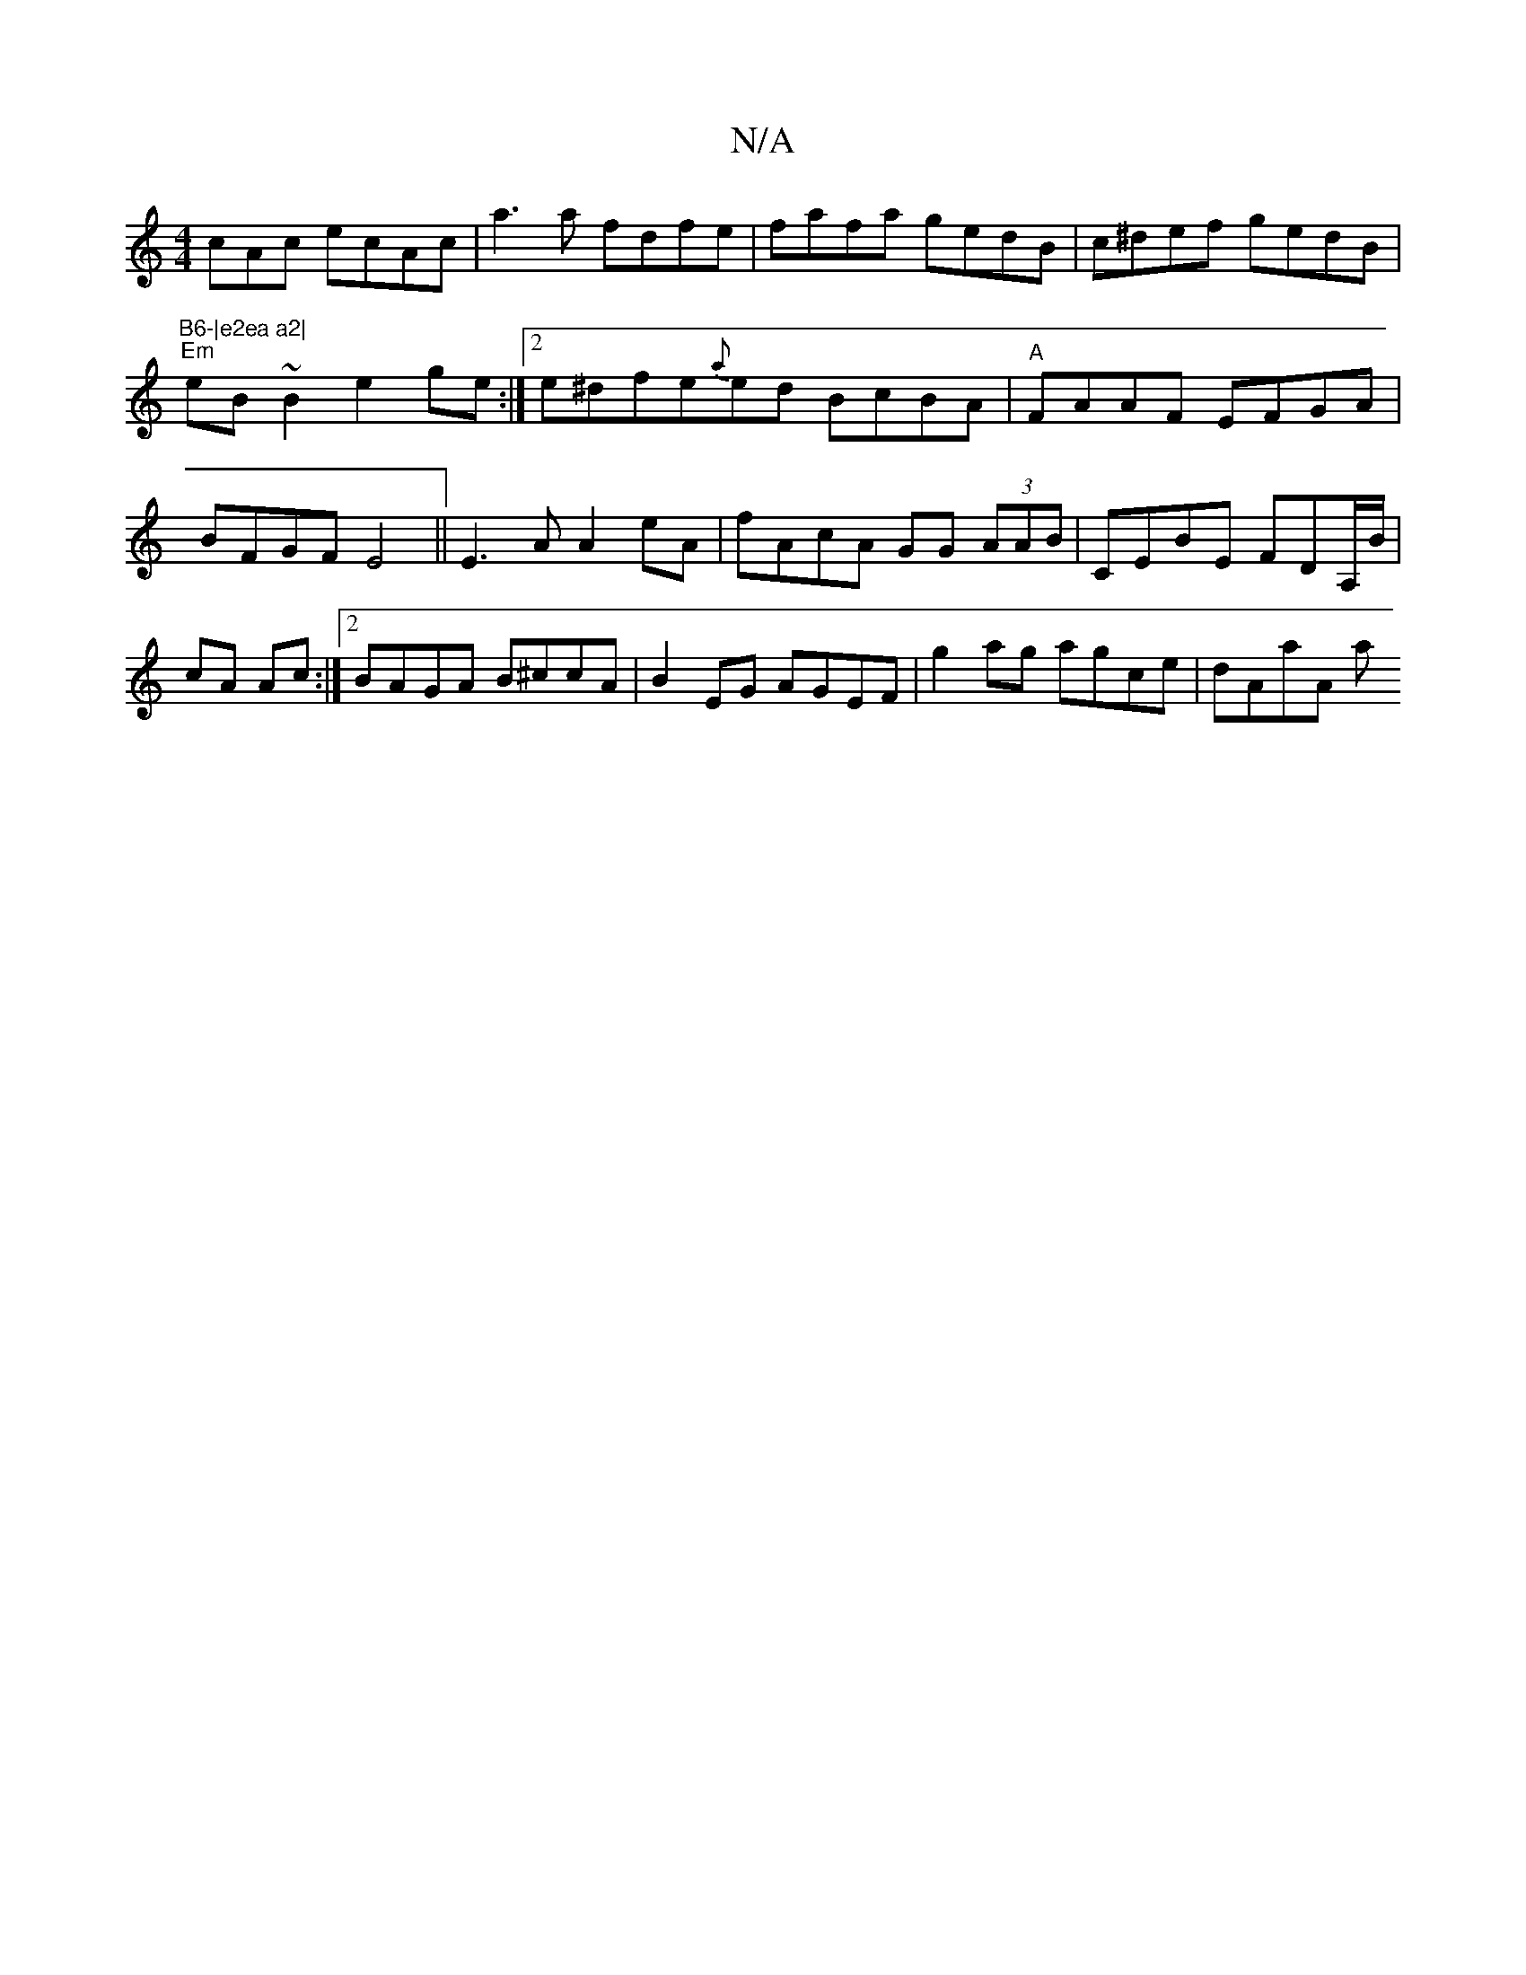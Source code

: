 X:1
T:N/A
M:4/4
R:N/A
K:Cmajor
cAc ecAc|a3a fdfe|fafa gedB|c^def gedB|!7"B6-|e2ea a2|
"Em"eB~B2 e2 ge:|2 e^dfe{a}ed BcBA|"A"FAAF EFGA| BFGF E4 ||
E3 A A2 eA|fAcA GG (3AAB|CEBE FDA,/B/|cA Ac:|2 BAGA B^ccA|B2EG AGEF|
g2ag agce|dAaA a